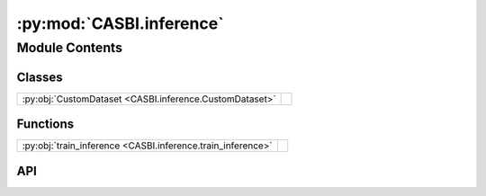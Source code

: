 :py:mod:`CASBI.inference`
=========================

.. py:module:: CASBI.inference

.. autodoc2-docstring:: CASBI.inference
   :allowtitles:

Module Contents
---------------

Classes
~~~~~~~

.. list-table::
   :class: autosummary longtable
   :align: left

   * - :py:obj:`CustomDataset <CASBI.inference.CustomDataset>`
     - .. autodoc2-docstring:: CASBI.inference.CustomDataset
          :summary:

Functions
~~~~~~~~~

.. list-table::
   :class: autosummary longtable
   :align: left

   * - :py:obj:`train_inference <CASBI.inference.train_inference>`
     - .. autodoc2-docstring:: CASBI.inference.train_inference
          :summary:

API
~~~

.. py:class:: CustomDataset(observation, parameters)
   :canonical: CASBI.inference.CustomDataset

   Bases: :py:obj:`torch.utils.data.Dataset`

   .. autodoc2-docstring:: CASBI.inference.CustomDataset

   .. rubric:: Initialization

   .. autodoc2-docstring:: CASBI.inference.CustomDataset.__init__

   .. py:method:: __len__()
      :canonical: CASBI.inference.CustomDataset.__len__

      .. autodoc2-docstring:: CASBI.inference.CustomDataset.__len__

   .. py:method:: __getitem__(idx)
      :canonical: CASBI.inference.CustomDataset.__getitem__

      .. autodoc2-docstring:: CASBI.inference.CustomDataset.__getitem__

.. py:function:: train_inference(x: torch.Tensor, theta: torch.Tensor, validation_fraction: float = 0.2, output_dir: str = './', device: str = 'cuda', N_nets=4, hidden_feature: int = 100, num_transforms: int = 20, model: str = 'nsf', embedding_net: str = ConvNet(output_dim=32), minimum_theta: list = [3.5, -2.0], maximum_theta: list = [10, 1.15], batch_size: int = 1024, learning_rate: float = 1e-05, stop_after_epochs: int = 20)
   :canonical: CASBI.inference.train_inference

   .. autodoc2-docstring:: CASBI.inference.train_inference
